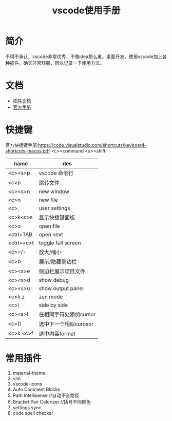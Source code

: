 #+TITLE: vscode使用手册

* 简介
不得不承认，vscode非常优秀，不像idea那么重。桌面开发，使用vscode加上各种插件，确实非常舒服，所以记录一下使用方法。

* 文档
- [[https://marketplace.visualstudio.com/vscode][插件文档]]
- [[https://code.visualstudio.com/docs][官方手册]]

* 快捷键
官方快捷键手册:https://code.visualstudio.com/shortcuts/keyboard-shortcuts-macos.pdf
<c>=command
<s>=shift
| name       | des                    |
|------------+------------------------|
| <c><s>p    | vscode 命令行          |
| <c>p       | 跳转文件               |
| <c><s>n    | new window             |
| <c>n       | new file               |
| <c>,       | user settings          |
| <c>k<c>s   | 显示快捷键面板         |
| <c>o       | open file              |
| <ctrl>TAB  | open next              |
| <ctrl><c>t | toggle full screen     |
| <c>=/-     | 放大/缩小              |
| <c>b       | 展示/隐藏侧边栏        |
| <c><s>e    | 侧边栏展示项目文件     |
| <c><s>d    | show debug             |
| <c><s>u    | show output panel      |
| <c>k z     | zen mode               |
| <c>\       | side by side           |
| <c><s>l    | 在相同字符处添加cursor |
| <c>D       | 选中下一个相似curosor  |
| <c>k <c>f  | 选中内容format     |

* 常用插件
1. material-theme
2. vim
3. vscode-icons
4. Auto Comment Blocks
5. Path Intellisense //自动不全路径
6. Bracket Pair Colorizer //括号不同颜色
7. settings sync
8. code spell checker
